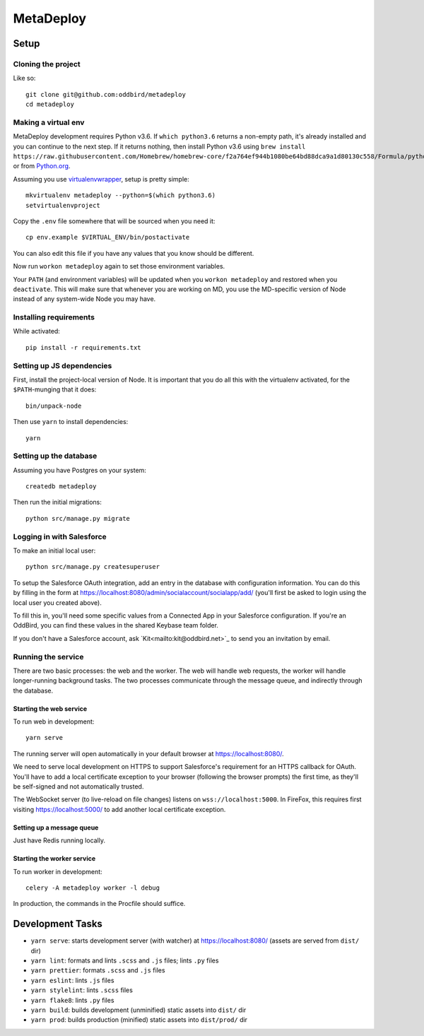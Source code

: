 MetaDeploy
==========

Setup
-----

Cloning the project
~~~~~~~~~~~~~~~~~~~

Like so::

   git clone git@github.com:oddbird/metadeploy
   cd metadeploy

Making a virtual env
~~~~~~~~~~~~~~~~~~~~

MetaDeploy development requires Python v3.6. If ``which python3.6`` returns a
non-empty path, it's already installed and you can continue to the next step. If
it returns nothing, then install Python v3.6 using
``brew install https://raw.githubusercontent.com/Homebrew/homebrew-core/f2a764ef944b1080be64bd88dca9a1d80130c558/Formula/python.rb``,
or from `Python.org`_.

.. _Python.org: https://www.python.org/downloads/

Assuming you use `virtualenvwrapper`_, setup is pretty simple::

   mkvirtualenv metadeploy --python=$(which python3.6)
   setvirtualenvproject

Copy the ``.env`` file somewhere that will be sourced when you need it::

    cp env.example $VIRTUAL_ENV/bin/postactivate

You can also edit this file if you have any values that you know should be
different.

Now run ``workon metadeploy`` again to set those environment variables.

Your ``PATH`` (and environment variables) will be updated when you
``workon metadeploy`` and restored when you ``deactivate``. This will make sure
that whenever you are working on MD, you use the MD-specific version of Node
instead of any system-wide Node you may have.

.. _virtualenvwrapper: https://virtualenvwrapper.readthedocs.io/en/latest/

Installing requirements
~~~~~~~~~~~~~~~~~~~~~~~

While activated::

    pip install -r requirements.txt

Setting up JS dependencies
~~~~~~~~~~~~~~~~~~~~~~~~~~

First, install the project-local version of Node. It is important that you do
all this with the virtualenv activated, for the ``$PATH``-munging that it does::

   bin/unpack-node

Then use ``yarn`` to install dependencies::

   yarn

Setting up the database
~~~~~~~~~~~~~~~~~~~~~~~

Assuming you have Postgres on your system::

   createdb metadeploy

Then run the initial migrations::

   python src/manage.py migrate

Logging in with Salesforce
~~~~~~~~~~~~~~~~~~~~~~~~~~

To make an initial local user::

   python src/manage.py createsuperuser

To setup the Salesforce OAuth integration, add an entry in the database with
configuration information. You can do this by filling in the form at
`<https://localhost:8080/admin/socialaccount/socialapp/add/>`_ (you'll first be
asked to login using the local user you created above).

To fill this in, you'll need some specific values from a Connected App in your
Salesforce configuration. If you're an OddBird, you can find these values in the
shared Keybase team folder.

If you don't have a Salesforce account, ask `Kit<mailto:kit@oddbird.net>`_ to
send you an invitation by email.

Running the service
~~~~~~~~~~~~~~~~~~~

There are two basic processes: the web and the worker. The web will handle web
requests, the worker will handle longer-running background tasks. The two
processes communicate through the message queue, and indirectly through the
database.

Starting the web service
````````````````````````

To run web in development::

   yarn serve

The running server will open automatically in your default browser at
`<https://localhost:8080/>`_.

We need to serve local development on HTTPS to support Salesforce's requirement
for an HTTPS callback for OAuth. You'll have to add a local certificate
exception to your browser (following the browser prompts) the first time, as
they'll be self-signed and not automatically trusted.

The WebSocket server (to live-reload on file changes) listens on
``wss://localhost:5000``. In FireFox, this requires first visiting
`<https://localhost:5000/>`_ to add another local certificate exception.

Setting up a message queue
``````````````````````````

Just have Redis running locally.

Starting the worker service
```````````````````````````

To run worker in development::

   celery -A metadeploy worker -l debug

In production, the commands in the Procfile should suffice.

Development Tasks
-----------------

- ``yarn serve``: starts development server (with watcher) at
  `<https://localhost:8080/>`_ (assets are served from ``dist/`` dir)
- ``yarn lint``: formats and lints ``.scss`` and ``.js`` files; lints ``.py``
  files
- ``yarn prettier``: formats ``.scss`` and ``.js`` files
- ``yarn eslint``: lints ``.js`` files
- ``yarn stylelint``: lints ``.scss`` files
- ``yarn flake8``: lints ``.py`` files
- ``yarn build``: builds development (unminified) static assets into ``dist/``
  dir
- ``yarn prod``: builds production (minified) static assets into ``dist/prod/``
  dir
